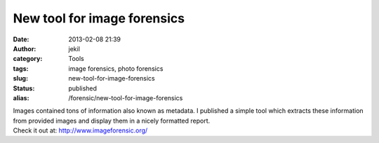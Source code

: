 New tool for image forensics
############################
:date: 2013-02-08 21:39
:author: jekil
:category: Tools
:tags: image forensics, photo forensics
:slug: new-tool-for-image-forensics
:status: published
:alias: /forensic/new-tool-for-image-forensics

| Images contained tons of information also known as metadata. I
  published a simple tool which extracts these information from provided
  images and display them in a nicely formatted report.
| Check it out at: http://www.imageforensic.org/
